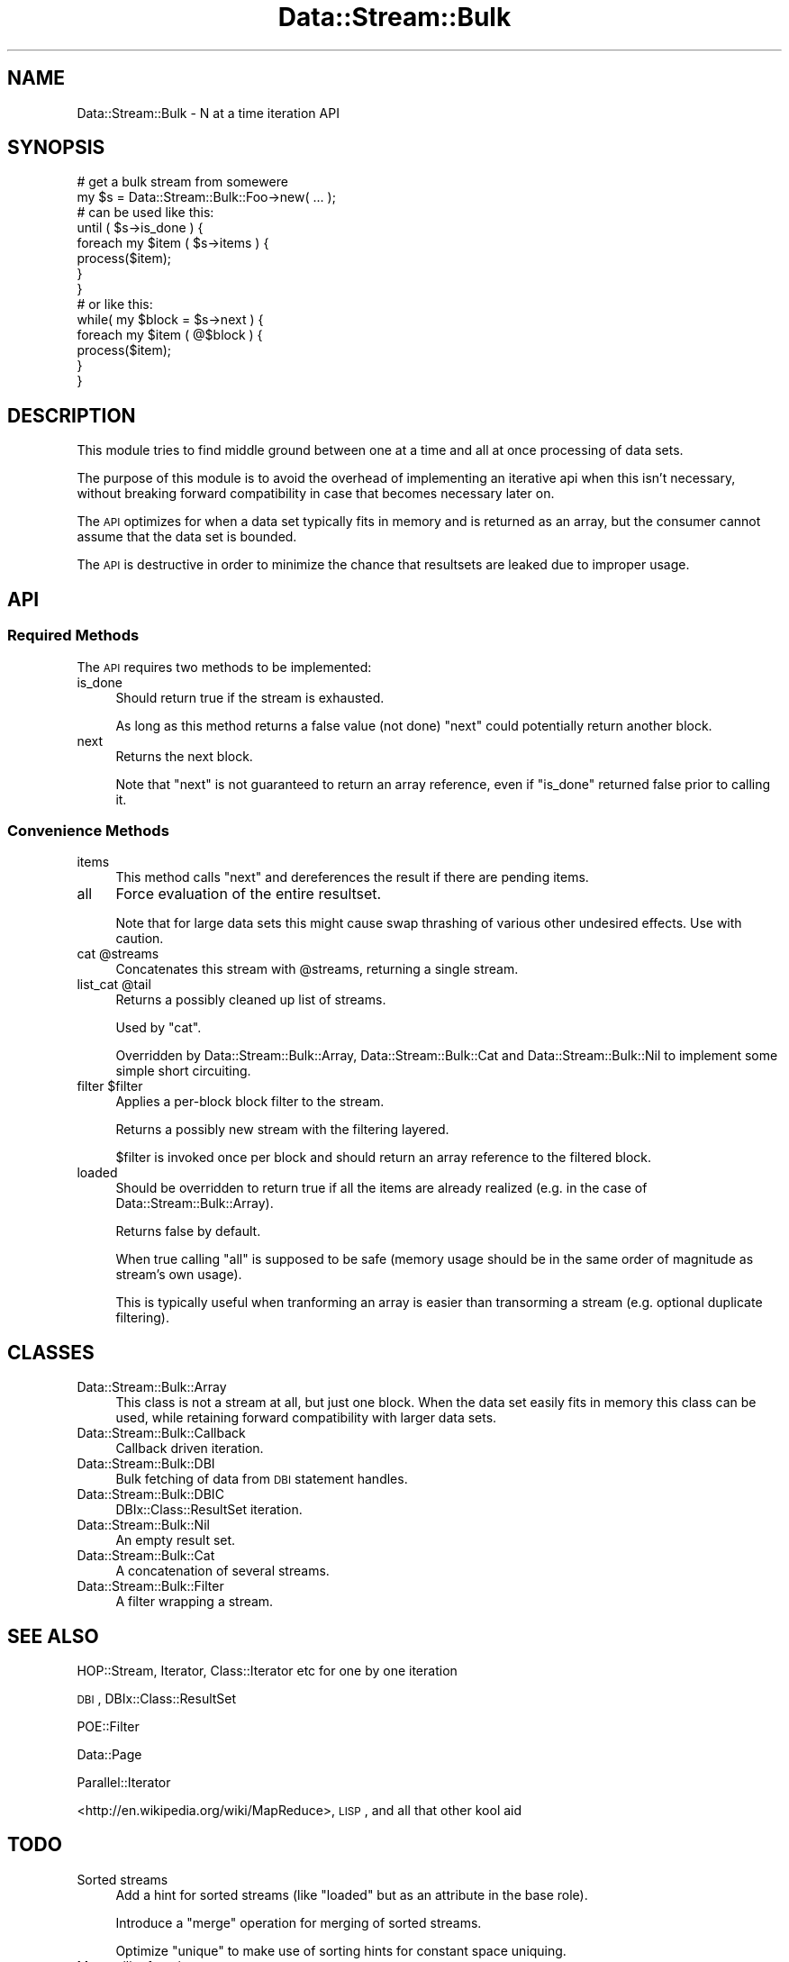 .\" Automatically generated by Pod::Man 2.23 (Pod::Simple 3.14)
.\"
.\" Standard preamble:
.\" ========================================================================
.de Sp \" Vertical space (when we can't use .PP)
.if t .sp .5v
.if n .sp
..
.de Vb \" Begin verbatim text
.ft CW
.nf
.ne \\$1
..
.de Ve \" End verbatim text
.ft R
.fi
..
.\" Set up some character translations and predefined strings.  \*(-- will
.\" give an unbreakable dash, \*(PI will give pi, \*(L" will give a left
.\" double quote, and \*(R" will give a right double quote.  \*(C+ will
.\" give a nicer C++.  Capital omega is used to do unbreakable dashes and
.\" therefore won't be available.  \*(C` and \*(C' expand to `' in nroff,
.\" nothing in troff, for use with C<>.
.tr \(*W-
.ds C+ C\v'-.1v'\h'-1p'\s-2+\h'-1p'+\s0\v'.1v'\h'-1p'
.ie n \{\
.    ds -- \(*W-
.    ds PI pi
.    if (\n(.H=4u)&(1m=24u) .ds -- \(*W\h'-12u'\(*W\h'-12u'-\" diablo 10 pitch
.    if (\n(.H=4u)&(1m=20u) .ds -- \(*W\h'-12u'\(*W\h'-8u'-\"  diablo 12 pitch
.    ds L" ""
.    ds R" ""
.    ds C` ""
.    ds C' ""
'br\}
.el\{\
.    ds -- \|\(em\|
.    ds PI \(*p
.    ds L" ``
.    ds R" ''
'br\}
.\"
.\" Escape single quotes in literal strings from groff's Unicode transform.
.ie \n(.g .ds Aq \(aq
.el       .ds Aq '
.\"
.\" If the F register is turned on, we'll generate index entries on stderr for
.\" titles (.TH), headers (.SH), subsections (.SS), items (.Ip), and index
.\" entries marked with X<> in POD.  Of course, you'll have to process the
.\" output yourself in some meaningful fashion.
.ie \nF \{\
.    de IX
.    tm Index:\\$1\t\\n%\t"\\$2"
..
.    nr % 0
.    rr F
.\}
.el \{\
.    de IX
..
.\}
.\"
.\" Accent mark definitions (@(#)ms.acc 1.5 88/02/08 SMI; from UCB 4.2).
.\" Fear.  Run.  Save yourself.  No user-serviceable parts.
.    \" fudge factors for nroff and troff
.if n \{\
.    ds #H 0
.    ds #V .8m
.    ds #F .3m
.    ds #[ \f1
.    ds #] \fP
.\}
.if t \{\
.    ds #H ((1u-(\\\\n(.fu%2u))*.13m)
.    ds #V .6m
.    ds #F 0
.    ds #[ \&
.    ds #] \&
.\}
.    \" simple accents for nroff and troff
.if n \{\
.    ds ' \&
.    ds ` \&
.    ds ^ \&
.    ds , \&
.    ds ~ ~
.    ds /
.\}
.if t \{\
.    ds ' \\k:\h'-(\\n(.wu*8/10-\*(#H)'\'\h"|\\n:u"
.    ds ` \\k:\h'-(\\n(.wu*8/10-\*(#H)'\`\h'|\\n:u'
.    ds ^ \\k:\h'-(\\n(.wu*10/11-\*(#H)'^\h'|\\n:u'
.    ds , \\k:\h'-(\\n(.wu*8/10)',\h'|\\n:u'
.    ds ~ \\k:\h'-(\\n(.wu-\*(#H-.1m)'~\h'|\\n:u'
.    ds / \\k:\h'-(\\n(.wu*8/10-\*(#H)'\z\(sl\h'|\\n:u'
.\}
.    \" troff and (daisy-wheel) nroff accents
.ds : \\k:\h'-(\\n(.wu*8/10-\*(#H+.1m+\*(#F)'\v'-\*(#V'\z.\h'.2m+\*(#F'.\h'|\\n:u'\v'\*(#V'
.ds 8 \h'\*(#H'\(*b\h'-\*(#H'
.ds o \\k:\h'-(\\n(.wu+\w'\(de'u-\*(#H)/2u'\v'-.3n'\*(#[\z\(de\v'.3n'\h'|\\n:u'\*(#]
.ds d- \h'\*(#H'\(pd\h'-\w'~'u'\v'-.25m'\f2\(hy\fP\v'.25m'\h'-\*(#H'
.ds D- D\\k:\h'-\w'D'u'\v'-.11m'\z\(hy\v'.11m'\h'|\\n:u'
.ds th \*(#[\v'.3m'\s+1I\s-1\v'-.3m'\h'-(\w'I'u*2/3)'\s-1o\s+1\*(#]
.ds Th \*(#[\s+2I\s-2\h'-\w'I'u*3/5'\v'-.3m'o\v'.3m'\*(#]
.ds ae a\h'-(\w'a'u*4/10)'e
.ds Ae A\h'-(\w'A'u*4/10)'E
.    \" corrections for vroff
.if v .ds ~ \\k:\h'-(\\n(.wu*9/10-\*(#H)'\s-2\u~\d\s+2\h'|\\n:u'
.if v .ds ^ \\k:\h'-(\\n(.wu*10/11-\*(#H)'\v'-.4m'^\v'.4m'\h'|\\n:u'
.    \" for low resolution devices (crt and lpr)
.if \n(.H>23 .if \n(.V>19 \
\{\
.    ds : e
.    ds 8 ss
.    ds o a
.    ds d- d\h'-1'\(ga
.    ds D- D\h'-1'\(hy
.    ds th \o'bp'
.    ds Th \o'LP'
.    ds ae ae
.    ds Ae AE
.\}
.rm #[ #] #H #V #F C
.\" ========================================================================
.\"
.IX Title "Data::Stream::Bulk 3"
.TH Data::Stream::Bulk 3 "2010-08-24" "perl v5.12.1" "User Contributed Perl Documentation"
.\" For nroff, turn off justification.  Always turn off hyphenation; it makes
.\" way too many mistakes in technical documents.
.if n .ad l
.nh
.SH "NAME"
Data::Stream::Bulk \- N at a time iteration API
.SH "SYNOPSIS"
.IX Header "SYNOPSIS"
.Vb 2
\&    # get a bulk stream from somewere
\&    my $s = Data::Stream::Bulk::Foo\->new( ... );
\&
\&    # can be used like this:
\&    until ( $s\->is_done ) {
\&        foreach my $item ( $s\->items ) {
\&            process($item);
\&        }
\&    }
\&
\&    # or like this:
\&    while( my $block = $s\->next ) {
\&        foreach my $item ( @$block ) {
\&            process($item);
\&        }
\&    }
.Ve
.SH "DESCRIPTION"
.IX Header "DESCRIPTION"
This module tries to find middle ground between one at a time and all at once
processing of data sets.
.PP
The purpose of this module is to avoid the overhead of implementing an
iterative api when this isn't necessary, without breaking forward
compatibility in case that becomes necessary later on.
.PP
The \s-1API\s0 optimizes for when a data set typically fits in memory and is returned
as an array, but the consumer cannot assume that the data set is bounded.
.PP
The \s-1API\s0 is destructive in order to minimize the chance that resultsets are
leaked due to improper usage.
.SH "API"
.IX Header "API"
.SS "Required Methods"
.IX Subsection "Required Methods"
The \s-1API\s0 requires two methods to be implemented:
.IP "is_done" 4
.IX Item "is_done"
Should return true if the stream is exhausted.
.Sp
As long as this method returns a false value (not done) \f(CW\*(C`next\*(C'\fR could
potentially return another block.
.IP "next" 4
.IX Item "next"
Returns the next block.
.Sp
Note that \f(CW\*(C`next\*(C'\fR is not guaranteed to return an array reference, even if
\&\f(CW\*(C`is_done\*(C'\fR returned false prior to calling it.
.SS "Convenience Methods"
.IX Subsection "Convenience Methods"
.IP "items" 4
.IX Item "items"
This method calls \f(CW\*(C`next\*(C'\fR and dereferences the result if there are pending
items.
.IP "all" 4
.IX Item "all"
Force evaluation of the entire resultset.
.Sp
Note that for large data sets this might cause swap thrashing of various other
undesired effects. Use with caution.
.ie n .IP "cat @streams" 4
.el .IP "cat \f(CW@streams\fR" 4
.IX Item "cat @streams"
Concatenates this stream with \f(CW@streams\fR, returning a single stream.
.ie n .IP "list_cat @tail" 4
.el .IP "list_cat \f(CW@tail\fR" 4
.IX Item "list_cat @tail"
Returns a possibly cleaned up list of streams.
.Sp
Used by \f(CW\*(C`cat\*(C'\fR.
.Sp
Overridden by Data::Stream::Bulk::Array, Data::Stream::Bulk::Cat and
Data::Stream::Bulk::Nil to implement some simple short circuiting.
.ie n .IP "filter $filter" 4
.el .IP "filter \f(CW$filter\fR" 4
.IX Item "filter $filter"
Applies a per-block block filter to the stream.
.Sp
Returns a possibly new stream with the filtering layered.
.Sp
\&\f(CW$filter\fR is invoked once per block and should return an array reference to
the filtered block.
.IP "loaded" 4
.IX Item "loaded"
Should be overridden to return true if all the items are already realized (e.g.
in the case of Data::Stream::Bulk::Array).
.Sp
Returns false by default.
.Sp
When true calling \f(CW\*(C`all\*(C'\fR is supposed to be safe (memory usage should be in the
same order of magnitude as stream's own usage).
.Sp
This is typically useful when tranforming an array is easier than transorming a
stream (e.g. optional duplicate filtering).
.SH "CLASSES"
.IX Header "CLASSES"
.IP "Data::Stream::Bulk::Array" 4
.IX Item "Data::Stream::Bulk::Array"
This class is not a stream at all, but just one block. When the data set easily
fits in memory this class can be used, while retaining forward compatibility
with larger data sets.
.IP "Data::Stream::Bulk::Callback" 4
.IX Item "Data::Stream::Bulk::Callback"
Callback driven iteration.
.IP "Data::Stream::Bulk::DBI" 4
.IX Item "Data::Stream::Bulk::DBI"
Bulk fetching of data from \s-1DBI\s0 statement handles.
.IP "Data::Stream::Bulk::DBIC" 4
.IX Item "Data::Stream::Bulk::DBIC"
DBIx::Class::ResultSet iteration.
.IP "Data::Stream::Bulk::Nil" 4
.IX Item "Data::Stream::Bulk::Nil"
An empty result set.
.IP "Data::Stream::Bulk::Cat" 4
.IX Item "Data::Stream::Bulk::Cat"
A concatenation of several streams.
.IP "Data::Stream::Bulk::Filter" 4
.IX Item "Data::Stream::Bulk::Filter"
A filter wrapping a stream.
.SH "SEE ALSO"
.IX Header "SEE ALSO"
HOP::Stream, Iterator, Class::Iterator etc for one by one iteration
.PP
\&\s-1DBI\s0, DBIx::Class::ResultSet
.PP
POE::Filter
.PP
Data::Page
.PP
Parallel::Iterator
.PP
<http://en.wikipedia.org/wiki/MapReduce>, \s-1LISP\s0, and all that other kool aid
.SH "TODO"
.IX Header "TODO"
.IP "Sorted streams" 4
.IX Item "Sorted streams"
Add a hint for sorted streams (like \f(CW\*(C`loaded\*(C'\fR but as an attribute in the base
role).
.Sp
Introduce a \f(CW\*(C`merge\*(C'\fR operation for merging of sorted streams.
.Sp
Optimize \f(CW\*(C`unique\*(C'\fR to make use of sorting hints for constant space uniquing.
.IP "More utility functions" 4
.IX Item "More utility functions"
To assist in proccessing and creating streams.
.IP "Coercion tables" 4
.IX Item "Coercion tables"
Moose::Util::TypeConstraints
.SH "AUTHOR"
.IX Header "AUTHOR"
Yuval Kogman <nothingmuch@woobling.org>
.SH "COPYRIGHT AND LICENSE"
.IX Header "COPYRIGHT AND LICENSE"
This software is copyright (c) 2010 by Yuval Kogman.
.PP
This is free software; you can redistribute it and/or modify it under
the same terms as the Perl 5 programming language system itself.
